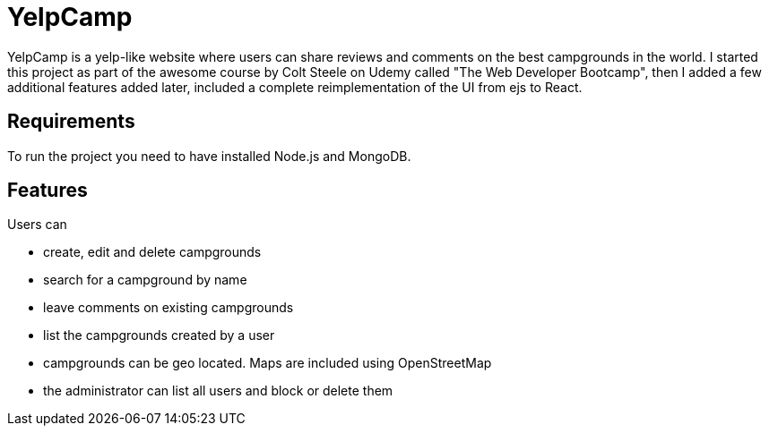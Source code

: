 = YelpCamp

YelpCamp is a yelp-like website where users can share reviews and comments on the best campgrounds in the world. I started this project as part of the awesome course by Colt Steele on Udemy called "The Web Developer Bootcamp", then I added a few additional features added later, included a complete reimplementation of the UI from ejs to React.

== Requirements
To run the project you need to have installed Node.js and MongoDB.

== Features
Users can

- create, edit and delete campgrounds
- search for a campground by name
- leave comments on existing campgrounds
- list the campgrounds created by a user
- campgrounds can be geo located. Maps are included using OpenStreetMap
- the administrator can list all users and block or delete them
